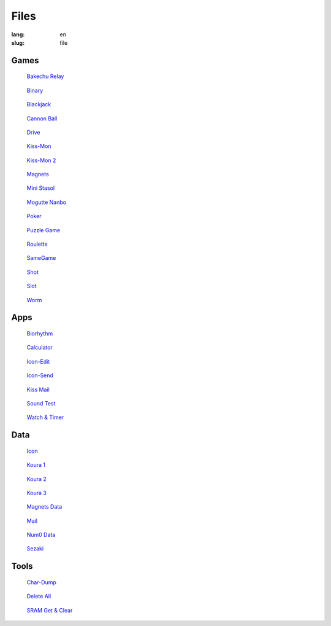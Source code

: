 Files
=====

:lang: en
:slug: file

Games
-----

.. container:: gallery-small

   .. figure:: {static}bakechu-relay/icon.png
      :target: {filename}bakechu-relay.rst
      :alt: Bakechu Relay icon
      :width: 64

      `Bakechu Relay <{filename}bakechu-relay.rst>`_

   .. figure:: {static}binary/icon.png
      :alt: Binary icon
      :target: {filename}binary.rst
      :width: 64

      `Binary <{filename}binary.rst>`_

   .. figure:: {static}icon/card0.png
      :alt: Blackjack icon
      :target: {filename}blackjack.rst
      :width: 64

      `Blackjack <{filename}blackjack.rst>`_

   .. figure:: {static}cannon-ball/icon.png
      :alt: Cannon Ball icon
      :target: {filename}cannon-ball.rst
      :width: 64

      `Cannon Ball <{filename}cannon-ball.rst>`_

   .. figure:: {static}drive/icon.png
      :alt: Drive icon
      :target: {filename}drive.rst
      :width: 64

      `Drive <{filename}drive.rst>`_

   .. figure:: {static}kiss-mon/icon.png
      :alt: Kiss-Mon icon
      :target: {filename}kiss-mon.rst
      :width: 64

      `Kiss-Mon <{filename}kiss-mon.rst>`_

   .. figure:: {static}kiss-mon-2/icon.png
      :alt: Kiss-Mon-2 icon
      :target: {filename}kiss-mon-2.rst
      :width: 64

      `Kiss-Mon 2 <{filename}kiss-mon-2.rst>`_

   .. figure:: {static}magnets/icon.png
      :alt: Magnets icon
      :target: {filename}magnets.rst
      :width: 64

      `Magnets <{filename}magnets.rst>`_

   .. figure:: {static}icon/simula1.png
      :alt: Mini Stasol icon
      :target: {filename}mini-stasol.rst
      :width: 64

      `Mini Stasol <{filename}mini-stasol.rst>`_

   .. figure:: {static}mogutte-nanbo/icon.png
      :alt: Mogutte Nanbo icon
      :target: {filename}mogutte-nanbo.rst
      :width: 64

      `Mogutte Nanbo <{filename}mogutte-nanbo.rst>`_

   .. figure:: {static}icon/card0.png
      :alt: Poker icon
      :target: {filename}poker.rst
      :width: 64

      `Poker <{filename}poker.rst>`_

   .. figure:: {static}puzzle-game/icon.png
      :alt: Puzzle Game icon
      :target: {filename}puzzle-game.rst
      :width: 64

      `Puzzle Game <{filename}puzzle-game.rst>`_

   .. figure:: {static}roulette/icon.png
      :alt: Roulette icon
      :target: {filename}roulette.rst
      :width: 64

      `Roulette <{filename}roulette.rst>`_

   .. figure:: {static}samegame/icon.png
      :alt: SameGame icon
      :target: {filename}samegame.rst
      :width: 64

      `SameGame <{filename}samegame.rst>`_

   .. figure:: {static}icon/gun.png
      :alt: Shot icon
      :target: {filename}shot.rst
      :width: 64

      `Shot <{filename}shot.rst>`_

   .. figure:: {static}slot/icon.png
      :alt: Slot icon
      :target: {filename}slot.rst
      :width: 64

      `Slot <{filename}slot.rst>`_

   .. figure:: {static}worm/icon.png
      :alt: Worm icon
      :target: {filename}worm.rst
      :width: 64

      `Worm <{filename}worm.rst>`_

Apps
----

.. container:: gallery-small

   .. figure:: {static}biorhythm/icon.png
      :alt: Biorhythm icon
      :target: {filename}biorhythm.rst
      :width: 64

      `Biorhythm <{filename}biorhythm.rst>`_

   .. figure:: {static}icon/dentaku.png
      :alt: Calculator icon
      :target: {filename}calculator.rst
      :width: 64

      `Calculator <{filename}calculator.rst>`_

   .. figure:: {static}icon/edit.png
      :alt: Icon-Edit icon
      :target: {filename}icon-edit.rst
      :width: 64

      `Icon-Edit <{filename}icon-edit.rst>`_

   .. figure:: {static}icon/send.png
      :alt: Icon-Send icon
      :target: {filename}icon-send.rst
      :width: 64

      `Icon-Send <{filename}icon-send.rst>`_

   .. figure:: {static}icon/letter.png
      :alt: Kiss Mail icon
      :target: {filename}kiss-mail.rst
      :width: 64

      `Kiss Mail <{filename}kiss-mail.rst>`_

   .. figure:: {static}icon/cat.png
      :alt: Sound Test icon
      :target: {filename}sound-test.rst
      :width: 64

      `Sound Test <{filename}sound-test.rst>`_

   .. figure:: {static}icon/tokei.png
      :alt: Watch & Timer icon
      :target: {filename}watch-and-timer.rst
      :width: 64

      `Watch & Timer <{filename}watch-and-timer.rst>`_

Data
----

.. container:: gallery-small

   .. figure:: {static}icon/icon.png
      :alt: Icon icon
      :target: {filename}icon.rst
      :width: 64

      `Icon <{filename}icon.rst>`_

   .. figure:: {static}puzzle-game/icon.png
      :alt: Koura 1 icon
      :target: {filename}koura-1.rst
      :width: 64

      `Koura 1 <{filename}koura-1.rst>`_

   .. figure:: {static}puzzle-game/icon.png
      :alt: Koura 2 icon
      :target: {filename}koura-2.rst
      :width: 64

      `Koura 2 <{filename}koura-2.rst>`_

   .. figure:: {static}puzzle-game/icon.png
      :alt: Koura 3 icon
      :target: {filename}koura-3.rst
      :width: 64

      `Koura 3 <{filename}koura-3.rst>`_

   .. figure:: {static}magnets/icon.png
      :alt: Magnets Data icon
      :target: {filename}magnets-data.rst
      :width: 64

      `Magnets Data <{filename}magnets-data.rst>`_

   .. figure:: {static}icon/mail.png
      :alt: Mail icon
      :target: {filename}mail.rst
      :width: 64

      `Mail <{filename}mail.rst>`_

   .. figure:: {static}icon/tokei.png
      :alt: Num0 Data icon
      :target: {filename}num0-data.rst
      :width: 64

      `Num0 Data <{filename}num0-data.rst>`_

   .. figure:: {static}mogutte-nanbo/icon.png
      :alt: Sezaki icon
      :target: {filename}sezaki.rst
      :width: 64

      `Sezaki <{filename}sezaki.rst>`_

Tools
-----

.. container:: gallery-small

   .. figure:: {static}icon/card0.png
      :alt: Char-Dump icon
      :target: {filename}char-dump.rst
      :width: 64

      `Char-Dump <{filename}char-dump.rst>`_

   .. figure:: {static}icon/card0.png
      :alt: Delete All icon
      :target: {filename}delete-all.rst
      :width: 64

      `Delete All <{filename}delete-all.rst>`_

   .. figure:: {static}sram-get-and-clear/icon.png
      :alt: SRAM Get & Clear icon
      :target: {filename}sram-get-and-clear.rst
      :width: 64

      `SRAM Get & Clear <{filename}sram-get-and-clear.rst>`_
